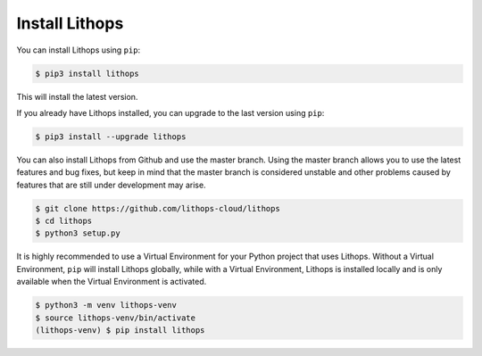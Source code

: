 Install Lithops
===============

You can install Lithops using ``pip``:

.. code-block::

   $ pip3 install lithops

This will install the latest version.

If you already have Lithops installed, you can upgrade to the last version using ``pip``:

.. code-block::

   $ pip3 install --upgrade lithops

You can also install Lithops from Github and use the master branch. Using the master branch allows you to use the latest features and bug fixes, but keep in mind that the master branch is considered unstable and other problems caused by features that are still under development may arise.

.. code::

   $ git clone https://github.com/lithops-cloud/lithops
   $ cd lithops
   $ python3 setup.py

It is highly recommended to use a Virtual Environment for your Python project that uses Lithops. Without a Virtual Environment, ``pip`` will install Lithops globally, while with a Virtual Environment, Lithops is installed locally and is only available when the Virtual Environment is activated.

.. code::

   $ python3 -m venv lithops-venv
   $ source lithops-venv/bin/activate
   (lithops-venv) $ pip install lithops

